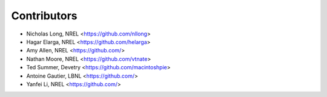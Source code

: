 Contributors
============

* Nicholas Long, NREL <https://github.com/nllong>
* Hagar Elarga, NREL <https://github.com/helarga>
* Amy Allen, NREL <https://github.com/>
* Nathan Moore, NREL <https://github.com/vtnate>
* Ted Summer, Devetry <https://github.com/macintoshpie>
* Antoine Gautier, LBNL <https://github.com/>
* Yanfei Li, NREL <https://github.com/>
